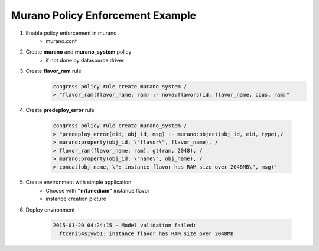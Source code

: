 =================================
Murano Policy Enforcement Example
=================================

1. Enable policy enforcement in murano
    - murano.conf

2. Create **murano** and **murano_system** policy
    - if not done by datasource driver

3. Create **flavor_ram** rule
    .. code-block:: console

        congress policy rule create murano_system /
        > "flavor_ram(flavor_name, ram) :- nova:flavors(id, flavor_name, cpus, ram)"
    ..

4. Create **predeploy_error** rule

    .. code-block:: console

        congress policy rule create murano_system /
        > "predeploy_error(eid, obj_id, msg) :- murano:object(obj_id, eid, type),/
        > murano:property(obj_id, \"flavor\", flavor_name), /
        > flavor_ram(flavor_name, ram), gt(ram, 2048), /
        > murano:property(obj_id, \"name\", obj_name), /
        > concat(obj_name, \": instance flavor has RAM size over 2048MB\", msg)"
    ..

5. Create environment with simple application
    - Choose with **"m1.medium"** instance flavor
    - instance creation picture

6. Deploy environment

    .. code-block:: console

        2015-01-20 04:24:15 - Model validation failed:
          ftceni54s1ywb1: instance flavor has RAM size over 2048MB
    ..